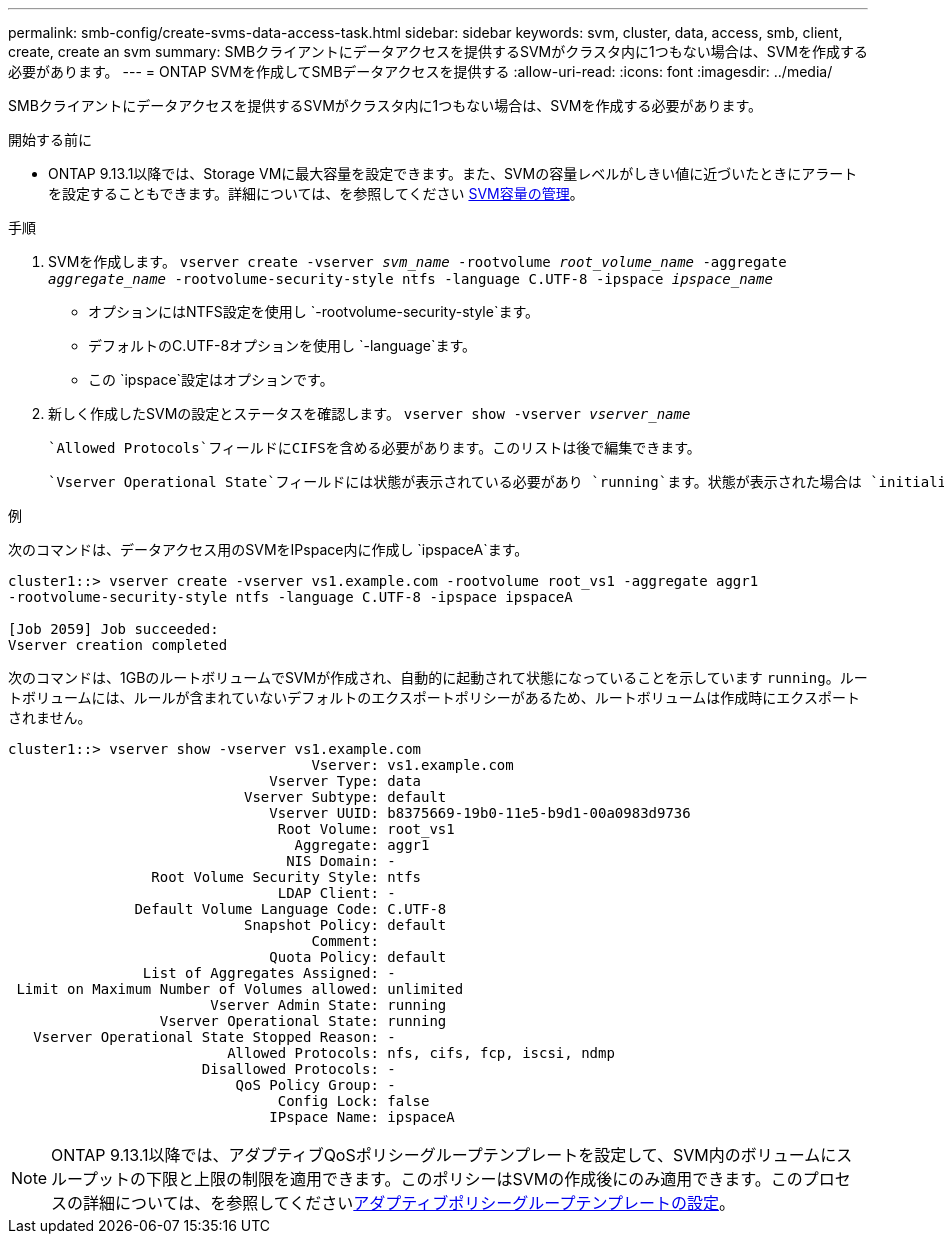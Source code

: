 ---
permalink: smb-config/create-svms-data-access-task.html 
sidebar: sidebar 
keywords: svm, cluster, data, access, smb, client, create, create an svm 
summary: SMBクライアントにデータアクセスを提供するSVMがクラスタ内に1つもない場合は、SVMを作成する必要があります。 
---
= ONTAP SVMを作成してSMBデータアクセスを提供する
:allow-uri-read: 
:icons: font
:imagesdir: ../media/


[role="lead"]
SMBクライアントにデータアクセスを提供するSVMがクラスタ内に1つもない場合は、SVMを作成する必要があります。

.開始する前に
* ONTAP 9.13.1以降では、Storage VMに最大容量を設定できます。また、SVMの容量レベルがしきい値に近づいたときにアラートを設定することもできます。詳細については、を参照してください xref:../volumes/manage-svm-capacity.html[SVM容量の管理]。


.手順
. SVMを作成します。 `vserver create -vserver _svm_name_ -rootvolume _root_volume_name_ -aggregate _aggregate_name_ -rootvolume-security-style ntfs -language C.UTF-8 -ipspace _ipspace_name_`
+
** オプションにはNTFS設定を使用し `-rootvolume-security-style`ます。
** デフォルトのC.UTF-8オプションを使用し `-language`ます。
** この `ipspace`設定はオプションです。


. 新しく作成したSVMの設定とステータスを確認します。 `vserver show -vserver _vserver_name_`
+
 `Allowed Protocols`フィールドにCIFSを含める必要があります。このリストは後で編集できます。

+
 `Vserver Operational State`フィールドには状態が表示されている必要があり `running`ます。状態が表示された場合は `initializing`、ルートボリュームの作成などの中間処理が失敗したため、SVMを削除して再作成する必要があります。



.例
次のコマンドは、データアクセス用のSVMをIPspace内に作成し `ipspaceA`ます。

[listing]
----
cluster1::> vserver create -vserver vs1.example.com -rootvolume root_vs1 -aggregate aggr1
-rootvolume-security-style ntfs -language C.UTF-8 -ipspace ipspaceA

[Job 2059] Job succeeded:
Vserver creation completed
----
次のコマンドは、1GBのルートボリュームでSVMが作成され、自動的に起動されて状態になっていることを示しています `running`。ルートボリュームには、ルールが含まれていないデフォルトのエクスポートポリシーがあるため、ルートボリュームは作成時にエクスポートされません。

[listing]
----
cluster1::> vserver show -vserver vs1.example.com
                                    Vserver: vs1.example.com
                               Vserver Type: data
                            Vserver Subtype: default
                               Vserver UUID: b8375669-19b0-11e5-b9d1-00a0983d9736
                                Root Volume: root_vs1
                                  Aggregate: aggr1
                                 NIS Domain: -
                 Root Volume Security Style: ntfs
                                LDAP Client: -
               Default Volume Language Code: C.UTF-8
                            Snapshot Policy: default
                                    Comment:
                               Quota Policy: default
                List of Aggregates Assigned: -
 Limit on Maximum Number of Volumes allowed: unlimited
                        Vserver Admin State: running
                  Vserver Operational State: running
   Vserver Operational State Stopped Reason: -
                          Allowed Protocols: nfs, cifs, fcp, iscsi, ndmp
                       Disallowed Protocols: -
                           QoS Policy Group: -
                                Config Lock: false
                               IPspace Name: ipspaceA
----

NOTE: ONTAP 9.13.1以降では、アダプティブQoSポリシーグループテンプレートを設定して、SVM内のボリュームにスループットの下限と上限の制限を適用できます。このポリシーはSVMの作成後にのみ適用できます。このプロセスの詳細については、を参照してくださいxref:../performance-admin/adaptive-policy-template-task.html[アダプティブポリシーグループテンプレートの設定]。
